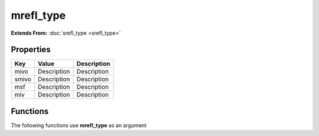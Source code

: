 ##########
mrefl_type
##########

**Extends From:** :doc:`srefl_type <srefl_type>`

Properties
----------
.. list-table::
   :header-rows: 1

   * - Key
     - Value
     - Description
   * - mivo
     - Description
     - Description
   * - smivo
     - Description
     - Description
   * - msf
     - Description
     - Description
   * - miv
     - Description
     - Description

Functions
---------
The following functions use **mrefl_type** as an argument
